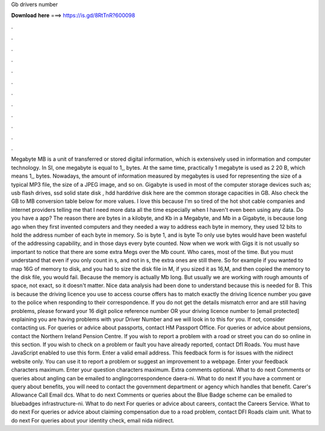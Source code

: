 Gb drivers number

𝐃𝐨𝐰𝐧𝐥𝐨𝐚𝐝 𝐡𝐞𝐫𝐞 ===> https://is.gd/8RtTnR?600098

.

.

.

.

.

.

.

.

.

.

.

.

Megabyte MB is a unit of transferred or stored digital information, which is extensively used in information and computer technology. In SI, one megabyte is equal to 1,, bytes. At the same time, practically 1 megabyte is used as 2 20 B, which means 1,, bytes.
Nowadays, the amount of information measured by megabytes is used for representing the size of a typical MP3 file, the size of a JPEG image, and so on. Gigabyte is used in most of the computer storage devices such as; usb flash drives, ssd solid state disk , hdd harddrive disk here are the common storage capacities in GB. Also check the GB to MB conversion table below for more values. I love this because I'm so tired of the hot shot cable companies and internet providers telling me that I need more data all the time especially when I haven't even been using any data.
Do you have a app? The reason there are bytes in a kilobyte, and Kb in a Megabyte, and Mb in a Gigabyte, is because long ago when they first invented computers and they needed a way to address each byte in memory, they used 12 bits to hold the address number of each byte in memory. So is byte 1, and is byte  To only use bytes would have been wasteful of the addressing capability, and in those days every byte counted.
Now when we work with Gigs it is not usually so important to notice that there are some extra Megs over the Mb count. Who cares, most of the time. But you must understand that even if you only count in s, and not in s, the extra ones are still there. So for example if you wanted to map 16G of memory to disk, and you had to size the disk file in M, if you sized it as 16,M, and then copied the memory to the disk file, you would fail.
Because the memory is actually Mb long. But usually we are working with rough amounts of space, not exact, so it doesn't matter. Nice data analysis had been done to understand because this is needed for B.
This is because the driving licence you use to access course offers has to match exactly the driving licence number you gave to the police when responding to their correspondence. If you do not get the details mismatch error and are still having problems, please forward your 16 digit police reference number OR your driving licence number to [email protected] explaining you are having problems with your Driver Number and we will look in to this for you.
If not, consider contacting us. For queries or advice about passports, contact HM Passport Office. For queries or advice about pensions, contact the Northern Ireland Pension Centre. If you wish to report a problem with a road or street you can do so online in this section. If you wish to check on a problem or fault you have already reported, contact DfI Roads.
You must have JavaScript enabled to use this form. Enter a valid email address. This feedback form is for issues with the nidirect website only. You can use it to report a problem or suggest an improvement to a webpage. Enter your feedback characters maximum. Enter your question characters maximum. Extra comments optional. What to do next Comments or queries about angling can be emailed to anglingcorrespondence daera-ni. What to do next If you have a comment or query about benefits, you will need to contact the government department or agency which handles that benefit.
Carer's Allowance Call Email dcs. What to do next Comments or queries about the Blue Badge scheme can be emailed to bluebadges infrastructure-ni. What to do next For queries or advice about careers, contact the Careers Service. What to do next For queries or advice about claiming compensation due to a road problem, contact DFI Roads claim unit.
What to do next For queries about your identity check, email nida nidirect.